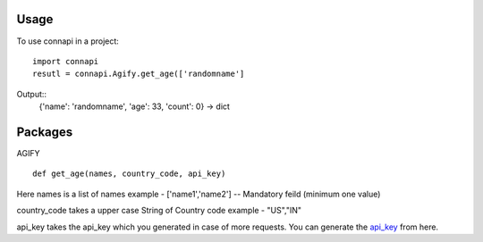=====
Usage
=====

To use connapi in a project::

    import connapi
    resutl = connapi.Agify.get_age(['randomname']

Output::
    {'name': 'randomname', 'age': 33, 'count': 0} -> dict


========
Packages
========

AGIFY ::

    def get_age(names, country_code, api_key)

Here names is a list of names example - ['name1','name2']  -- Mandatory feild (minimum one value)

country_code takes a upper case String of Country code example - "US","IN"

api_key takes the api_key which you generated in case of more requests. You can generate the `api_key`_ from here.

.. _api_key: https://store.agify.io/

